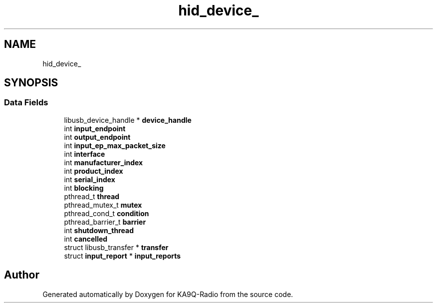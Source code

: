 .TH "hid_device_" 3 "KA9Q-Radio" \" -*- nroff -*-
.ad l
.nh
.SH NAME
hid_device_
.SH SYNOPSIS
.br
.PP
.SS "Data Fields"

.in +1c
.ti -1c
.RI "libusb_device_handle * \fBdevice_handle\fP"
.br
.ti -1c
.RI "int \fBinput_endpoint\fP"
.br
.ti -1c
.RI "int \fBoutput_endpoint\fP"
.br
.ti -1c
.RI "int \fBinput_ep_max_packet_size\fP"
.br
.ti -1c
.RI "int \fBinterface\fP"
.br
.ti -1c
.RI "int \fBmanufacturer_index\fP"
.br
.ti -1c
.RI "int \fBproduct_index\fP"
.br
.ti -1c
.RI "int \fBserial_index\fP"
.br
.ti -1c
.RI "int \fBblocking\fP"
.br
.ti -1c
.RI "pthread_t \fBthread\fP"
.br
.ti -1c
.RI "pthread_mutex_t \fBmutex\fP"
.br
.ti -1c
.RI "pthread_cond_t \fBcondition\fP"
.br
.ti -1c
.RI "pthread_barrier_t \fBbarrier\fP"
.br
.ti -1c
.RI "int \fBshutdown_thread\fP"
.br
.ti -1c
.RI "int \fBcancelled\fP"
.br
.ti -1c
.RI "struct libusb_transfer * \fBtransfer\fP"
.br
.ti -1c
.RI "struct \fBinput_report\fP * \fBinput_reports\fP"
.br
.in -1c

.SH "Author"
.PP 
Generated automatically by Doxygen for KA9Q-Radio from the source code\&.
